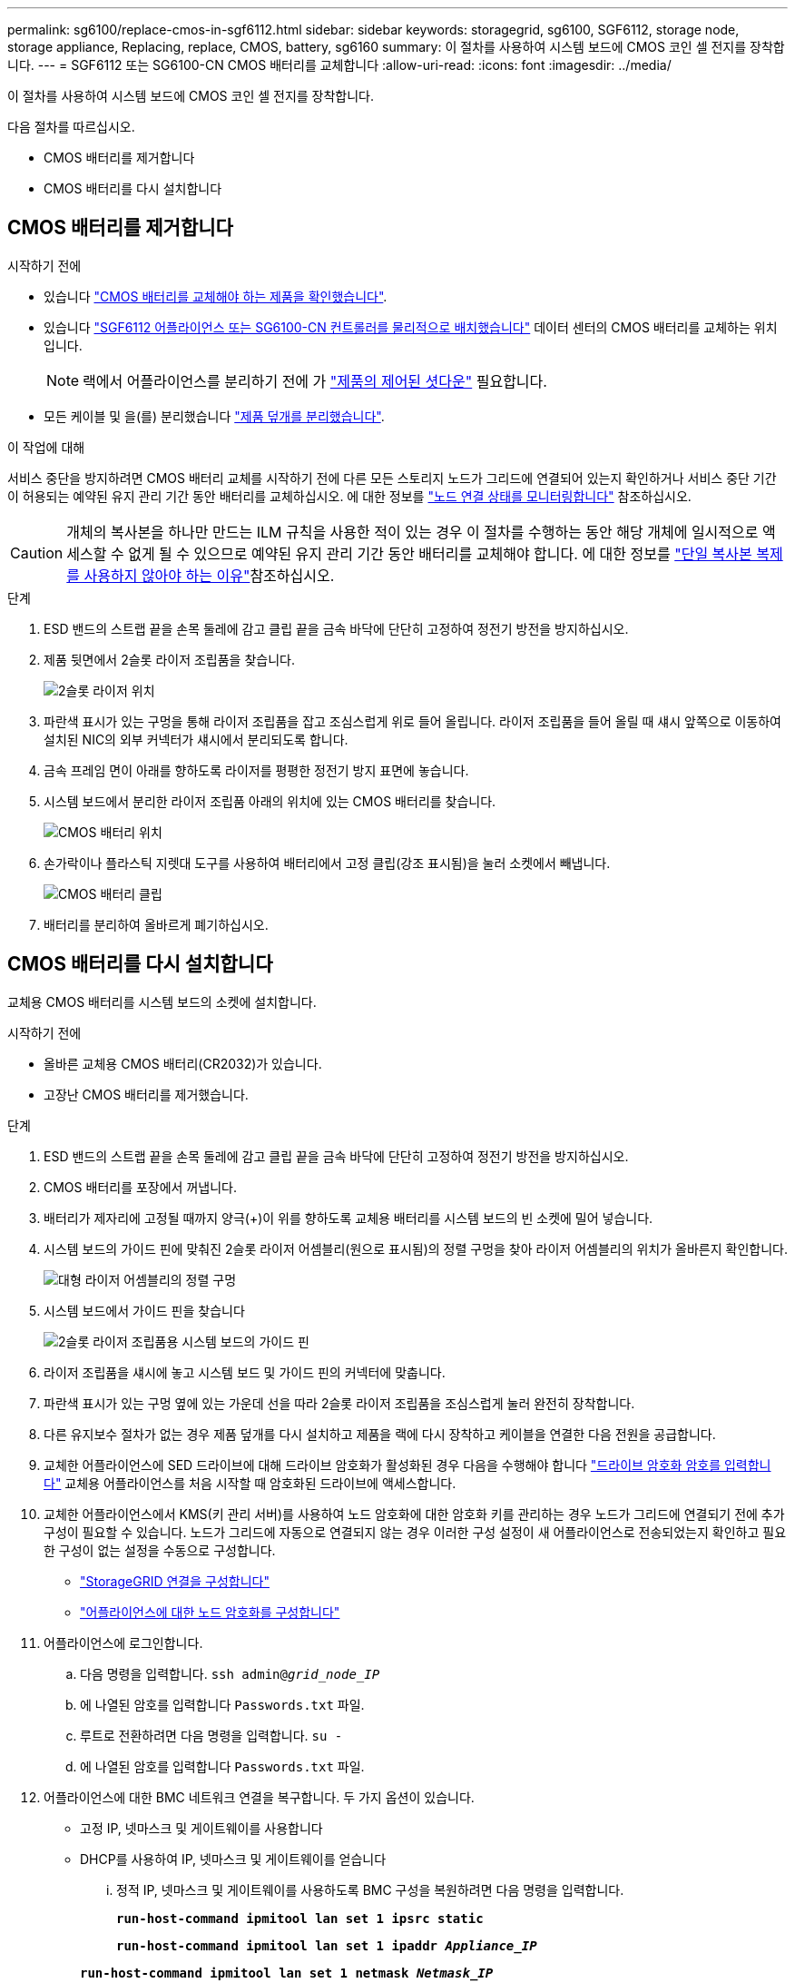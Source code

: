---
permalink: sg6100/replace-cmos-in-sgf6112.html 
sidebar: sidebar 
keywords: storagegrid, sg6100, SGF6112, storage node, storage appliance, Replacing, replace, CMOS, battery, sg6160 
summary: 이 절차를 사용하여 시스템 보드에 CMOS 코인 셀 전지를 장착합니다. 
---
= SGF6112 또는 SG6100-CN CMOS 배터리를 교체합니다
:allow-uri-read: 
:icons: font
:imagesdir: ../media/


[role="lead"]
이 절차를 사용하여 시스템 보드에 CMOS 코인 셀 전지를 장착합니다.

다음 절차를 따르십시오.

* CMOS 배터리를 제거합니다
* CMOS 배터리를 다시 설치합니다




== CMOS 배터리를 제거합니다

.시작하기 전에
* 있습니다 link:verify-component-to-replace.html["CMOS 배터리를 교체해야 하는 제품을 확인했습니다"].
* 있습니다 link:locating-sgf6112-in-data-center.html["SGF6112 어플라이언스 또는 SG6100-CN 컨트롤러를 물리적으로 배치했습니다"] 데이터 센터의 CMOS 배터리를 교체하는 위치입니다.
+

NOTE: 랙에서 어플라이언스를 분리하기 전에 가 link:power-sgf6112-off-on.html#shut-down-the-sgf6112-appliance-or-sg6100-cn-controller["제품의 제어된 셧다운"] 필요합니다.

* 모든 케이블 및 을(를) 분리했습니다 link:reinstalling-sgf6112-cover.html["제품 덮개를 분리했습니다"].


.이 작업에 대해
서비스 중단을 방지하려면 CMOS 배터리 교체를 시작하기 전에 다른 모든 스토리지 노드가 그리드에 연결되어 있는지 확인하거나 서비스 중단 기간이 허용되는 예약된 유지 관리 기간 동안 배터리를 교체하십시오. 에 대한 정보를 https://docs.netapp.com/us-en/storagegrid/monitor/monitoring-system-health.html#monitor-node-connection-states["노드 연결 상태를 모니터링합니다"^] 참조하십시오.


CAUTION: 개체의 복사본을 하나만 만드는 ILM 규칙을 사용한 적이 있는 경우 이 절차를 수행하는 동안 해당 개체에 일시적으로 액세스할 수 없게 될 수 있으므로 예약된 유지 관리 기간 동안 배터리를 교체해야 합니다. 에 대한 정보를 https://docs.netapp.com/us-en/storagegrid/ilm/why-you-should-not-use-single-copy-replication.html["단일 복사본 복제를 사용하지 않아야 하는 이유"^]참조하십시오.

.단계
. ESD 밴드의 스트랩 끝을 손목 둘레에 감고 클립 끝을 금속 바닥에 단단히 고정하여 정전기 방전을 방지하십시오.
. 제품 뒷면에서 2슬롯 라이저 조립품을 찾습니다.
+
image::../media/SGF6112-two-slot-riser-position.png[2슬롯 라이저 위치]

. 파란색 표시가 있는 구멍을 통해 라이저 조립품을 잡고 조심스럽게 위로 들어 올립니다. 라이저 조립품을 들어 올릴 때 섀시 앞쪽으로 이동하여 설치된 NIC의 외부 커넥터가 섀시에서 분리되도록 합니다.
. 금속 프레임 면이 아래를 향하도록 라이저를 평평한 정전기 방지 표면에 놓습니다.
. 시스템 보드에서 분리한 라이저 조립품 아래의 위치에 있는 CMOS 배터리를 찾습니다.
+
image::../media/SGF6112-cmos-position.png[CMOS 배터리 위치]

. 손가락이나 플라스틱 지렛대 도구를 사용하여 배터리에서 고정 클립(강조 표시됨)을 눌러 소켓에서 빼냅니다.
+
image::../media/SGF6112-battery-cmos.png[CMOS 배터리 클립]

. 배터리를 분리하여 올바르게 폐기하십시오.




== CMOS 배터리를 다시 설치합니다

교체용 CMOS 배터리를 시스템 보드의 소켓에 설치합니다.

.시작하기 전에
* 올바른 교체용 CMOS 배터리(CR2032)가 있습니다.
* 고장난 CMOS 배터리를 제거했습니다.


.단계
. ESD 밴드의 스트랩 끝을 손목 둘레에 감고 클립 끝을 금속 바닥에 단단히 고정하여 정전기 방전을 방지하십시오.
. CMOS 배터리를 포장에서 꺼냅니다.
. 배터리가 제자리에 고정될 때까지 양극(+)이 위를 향하도록 교체용 배터리를 시스템 보드의 빈 소켓에 밀어 넣습니다.
. 시스템 보드의 가이드 핀에 맞춰진 2슬롯 라이저 어셈블리(원으로 표시됨)의 정렬 구멍을 찾아 라이저 어셈블리의 위치가 올바른지 확인합니다.
+
image::../media/sgf6112_two-slot-riser_alignment_hole.png[대형 라이저 어셈블리의 정렬 구멍]

. 시스템 보드에서 가이드 핀을 찾습니다
+
image::../media/sgf6112_two-slot-riser_guide-pin.png[2슬롯 라이저 조립품용 시스템 보드의 가이드 핀]

. 라이저 조립품을 섀시에 놓고 시스템 보드 및 가이드 핀의 커넥터에 맞춥니다.
. 파란색 표시가 있는 구멍 옆에 있는 가운데 선을 따라 2슬롯 라이저 조립품을 조심스럽게 눌러 완전히 장착합니다.
. 다른 유지보수 절차가 없는 경우 제품 덮개를 다시 설치하고 제품을 랙에 다시 장착하고 케이블을 연결한 다음 전원을 공급합니다.
. 교체한 어플라이언스에 SED 드라이브에 대해 드라이브 암호화가 활성화된 경우 다음을 수행해야 합니다 link:../installconfig/optional-enabling-node-encryption.html#access-an-encrypted-drive["드라이브 암호화 암호를 입력합니다"] 교체용 어플라이언스를 처음 시작할 때 암호화된 드라이브에 액세스합니다.
. 교체한 어플라이언스에서 KMS(키 관리 서버)를 사용하여 노드 암호화에 대한 암호화 키를 관리하는 경우 노드가 그리드에 연결되기 전에 추가 구성이 필요할 수 있습니다. 노드가 그리드에 자동으로 연결되지 않는 경우 이러한 구성 설정이 새 어플라이언스로 전송되었는지 확인하고 필요한 구성이 없는 설정을 수동으로 구성합니다.
+
** link:../installconfig/accessing-storagegrid-appliance-installer.html["StorageGRID 연결을 구성합니다"]
** https://docs.netapp.com/us-en/storagegrid/admin/kms-overview-of-kms-and-appliance-configuration.html#set-up-the-appliance["어플라이언스에 대한 노드 암호화를 구성합니다"^]


. 어플라이언스에 로그인합니다.
+
.. 다음 명령을 입력합니다. `ssh admin@_grid_node_IP_`
.. 에 나열된 암호를 입력합니다 `Passwords.txt` 파일.
.. 루트로 전환하려면 다음 명령을 입력합니다. `su -`
.. 에 나열된 암호를 입력합니다 `Passwords.txt` 파일.


. 어플라이언스에 대한 BMC 네트워크 연결을 복구합니다. 두 가지 옵션이 있습니다.
+
** 고정 IP, 넷마스크 및 게이트웨이를 사용합니다
** DHCP를 사용하여 IP, 넷마스크 및 게이트웨이를 얻습니다
+
... 정적 IP, 넷마스크 및 게이트웨이를 사용하도록 BMC 구성을 복원하려면 다음 명령을 입력합니다.
+
`*run-host-command ipmitool lan set 1 ipsrc static*`

+
`*run-host-command ipmitool lan set 1 ipaddr _Appliance_IP_*`

+
`*run-host-command ipmitool lan set 1 netmask _Netmask_IP_*`

+
`*run-host-command ipmitool lan set 1 defgw ipaddr _Default_gateway_*`

... DHCP를 사용하여 IP, 넷마스크 및 게이트웨이를 가져오도록 BMC 구성을 복원하려면 다음 명령을 입력합니다.
+
`*run-host-command ipmitool lan set 1 ipsrc dhcp*`





. BMC 네트워크 연결을 복원한 후 BMC 인터페이스에 연결하여 추가 사용자 정의 BMC 구성을 감사하고 복원합니다. 예를 들어, SNMP 트랩 대상 및 e-메일 알림에 대한 설정을 확인해야 합니다. 을 참조하십시오 link:../installconfig/configuring-bmc-interface.html["BMC 인터페이스를 구성합니다"].
. 어플라이언스 노드가 그리드 관리자에 표시되고 경고가 나타나지 않는지 확인합니다.

